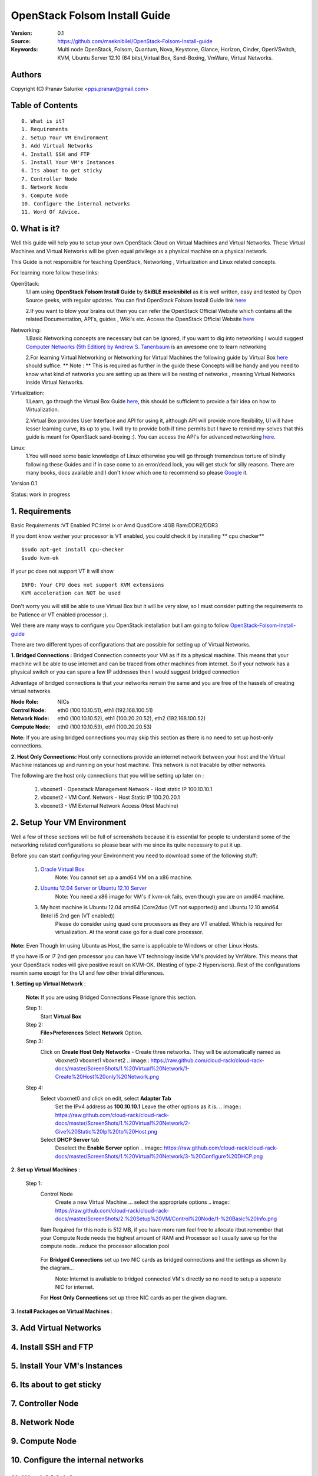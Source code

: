 ==========================================================
  OpenStack Folsom Install Guide
==========================================================

:Version: 0.1
:Source: https://github.com/mseknibilel/OpenStack-Folsom-Install-guide
:Keywords: Multi node OpenStack, Folsom, Quantum, Nova, Keystone, Glance, Horizon, Cinder, OpenVSwitch, KVM, Ubuntu Server 12.10 (64 bits),Virtual Box, Sand-Boxing, VmWare, Virtual Networks.

Authors
==========

Copyright (C) Pranav Salunke <pps.pranav@gmail.com>


Table of Contents
=================

::

  0. What is it?
  1. Requirements
  2. Setup Your VM Environment
  3. Add Virtual Networks
  4. Install SSH and FTP
  5. Install Your VM's Instances
  6. Its about to get sticky
  7. Controller Node
  8. Network Node
  9. Compute Node
  10. Configure the internal networks
  11. Word Of Advice.

0. What is it?
==============
Well this guide will help you to setup your own OpenStack Cloud on Virtual Machines and Virtual Networks. 
These Virtual Machines and Virtual Networks will be given equal privilege as a physical machine on a physical network.

This Guide is not responsible for teaching OpenStack, Networking , Virtualization and Linux related concepts.

For learning more follow these links:

OpenStack:
  1.I am using **OpenStack Folsom Install Guide** by  **SkiBLE mseknibilel** as it is well written, easy and tested by 
  Open Source geeks, with regular updates.
  You can find OpenStack Folsom Install Guide link `here <https://github.com/mseknibilel/OpenStack-Folsom-Install-guide>`_
  
  2.If you want to blow your brains out then you can refer the OpenStack Official Website which contains all the related 
  Documentation, API's, guides , Wiki's etc. Access the OpenStack Official Website `here <http://www.openstack.org/>`_


Networking:
  1.Basic Networking concepts are necessary but can be ignored, if you want to dig into networking I would 
  suggest `Computer Networks (5th Edition) by Andrew S. Tanenbaum <http://www.amazon.com/Computer-Networks-5th-Andrew-Tanenbaum/dp/0132126958>`_  is an awesome one to learn networking 
  
  2.For learning Virtual Networking or Networking for Virtual Machines the following guide by Virtual Box `here <http://www.virtualbox.org/manual/ch06.html>`_  should suffice.
  ** Note : ** This is required as further in the guide these Concepts will be handy and you need to know what kind of networks you are setting up as there will be nesting of networks , meaning Virtual Networks inside Virtual Networks.

Virtualization:
  1.Learn, go through the Virtual Box Guide `here <http://www.virtualbox.org/manual/UserManual.html>`_, this should be sufficient to provide a fair idea on how to Virtualization.
  
  2.Virtual Box provides User Interface and API for using it, although API will provide more flexibility, UI will have lesser learning curve, its up to you. I will try to provide both if time permits but I have to remind my-selves that this guide is meant for OpenStack sand-boxing :).
  You can access the API's for advanced networking `here <https://www.virtualbox.org/wiki/Advanced_Networking_Linux>`_.

Linux:
  1.You will need some basic knowledge of Linux otherwise you will go through tremendous torture of blindly following these Guides and if in case come to an error/dead lock, you will get stuck for silly reasons. There are many books, docs available and I don't know which one to recommend so please `Google <https://www.google.com/>`_ it.


Version 0.1

Status: work in progress 


1. Requirements
====================
Basic Requirements 
:VT Enabled PC:Intel ix or Amd QuadCore
:4GB Ram:DDR2/DDR3 

If you dont know wether your processor is VT enabled, you could check it by installing ** cpu checker**
::
        $sudo apt-get install cpu-checker
        $sudo kvm-ok
if your pc does not support VT it will show 
::
        INFO: Your CPU does not support KVM extensions
        KVM acceleration can NOT be used
        
Don't worry you will still be able to use Virtual Box but it will be very slow, so I must consider putting the requirements to be Patience or VT enabled processor ;).

Well there are many ways to configure you OpenStack installation but I am going to follow `OpenStack-Folsom-Install-guide <https://github.com/mseknibilel/OpenStack-Folsom-Install-guide/blob/master/OpenStack_Folsom_Install_Guide_WebVersion.rst>`_


There are two different types of configurations that are possible for setting up of Virtual Networks.

**1. Bridged Connections :** 
Bridged Connection connects your VM as if its a physical machine. This means that your machine will be able to use
internet and can be traced from other machines from internet. So if your network has a physical switch or you can
spare a few IP addresses then I would suggest bridged connection
                            
Advantage of bridged connections is that your networks remain the same and you are free of the hassels of creating
virtual networks.


:Node Role: NICs
:Control Node: eth0 (100.10.10.51), eth1 (192.168.100.51)
:Network Node: eth0 (100.10.10.52), eth1 (100.20.20.52), eth2 (192.168.100.52)
:Compute Node: eth0 (100.10.10.53), eth1 (100.20.20.53)



.. image:: http://i.imgur.com/aJvZ7.jpg

**Note:** If you are using bridged connections you may skip this section as there is no need to set up host-only connections.

**2. Host Only Connections:** 
Host only connections provide an internet network between your host and the Virtual Machine instances
up and running on your host machine. This network is not tracable by other networks.

The following are the host only connections that you will be setting up later on :

  1. vboxnet1 - Openstack Management Network - Host static IP 100.10.10.1 
  2. vboxnet2 - VM Conf. Network - Host Static IP 100.20.20.1
  3. vboxnet3 - VM External Network Access (Host Machine)

.. image:: https://raw.github.com/cloud-rack/cloud-rack-docs/master/Diagrams/WIth%20Host%20only.png


2. Setup Your VM Environment
==============

Well a few of these sections will be full of screenshots because it is essential for people to understand some of the networking
related configurations so please bear with me since its quite necessary to put it up.

Before you can start configuring your Environment you need to download some of the following stuff:

  1. `Oracle Virtual Box <https://www.virtualbox.org/wiki/Downloads>`_
        Note: You cannot set up a amd64 VM on a x86 machine. 
        
  2. `Ubuntu 12.04 Server or Ubuntu 12.10 Server <http://www.ubuntu.com/download/server>`_
        Note: You need a x86 image for VM's if kvm-ok fails, even though you are on amd64 machine.

  3. My host machine is Ubuntu 12.04 amd64 (Core2duo (VT not supported)) and Ubuntu 12.10 amd64 (Intel i5 2nd gen (VT enabled))
        Please do consider using quad core processors as they are VT enabled. Which is required for virtualization.
        At the worst case go for a dual core processor.

**Note:** Even Though Im using Ubuntu as Host, the same is applicable to Windows or other Linux Hosts. 

If you have i5 or i7 2nd gen processor you can have VT technology inside VM's provided by VmWare. This means that your OpenStack
nodes will give positive result on KVM-OK. (Nesting of type-2 Hypervisors).
Rest of the configurations reamin same except for the UI and few other trivial differences.

**1. Setting up Virtual Network** :

  **Note:** If you are using Bridged Connections Please Ignore this section.

  Step 1:
    Start **Virtual Box**

  Step 2:
    **File>Preferences** 
    Select **Network** Option.
  Step 3: 
    Click on **Create Host Only Networks** - Create three networks. They will be automatically named as
      vboxnet0
      vboxnet1
      vboxnet2
      .. image:: https://raw.github.com/cloud-rack/cloud-rack-docs/master/ScreenShots/1.%20Virtual%20Network/1-Create%20Host%20only%20Network.png

  Step 4:
    Select vboxnet0 and click on edit, select **Adapter Tab**
      Set the IPv4 address as  **100.10.10.1**
      Leave the other options as it is.
      .. image:: https://raw.github.com/cloud-rack/cloud-rack-docs/master/ScreenShots/1.%20Virtual%20Network/2-Give%20Static%20Ip%20to%20Host.png
    
    Select **DHCP Server** tab
      Deselect the **Enable Server** option
      .. image:: https://raw.github.com/cloud-rack/cloud-rack-docs/master/ScreenShots/1.%20Virtual%20Network/3-%20Configure%20DHCP.png

**2. Set up Virtual Machines** :
      
  Step 1:
    Control Node
      Create a new Virtual Machine ... select the appropriate options
      .. image:: https://raw.github.com/cloud-rack/cloud-rack-docs/master/ScreenShots/2.%20Setup%20VM/Control%20Node/1-%20Basic%20Info.png
    Ram Required for this node is 512 MB, if you have more ram feel free to allocate itbut remember that your Compute Node needs
    the highest amount of RAM and Processor so I usually save up for the compute node...reduce the processor allocation pool
      .. image:: https://raw.github.com/cloud-rack/cloud-rack-docs/master/ScreenShots/2.%20Setup%20VM/Control%20Node/2-%20Resource%20Allocation.png
    
    For **Bridged Connections** set up two NIC cards as bridged connections and the settings as shown by the diagram...
      .. image:: https://raw.github.com/cloud-rack/cloud-rack-docs/master/ScreenShots/2.%20Setup%20VM/Control%20Node/7-%20Bridge%20Connection.png
      Note: Internet is avaliable to bridged connected VM's directly so no need to setup a seperate NIC for internet.
    For **Host Only Connections** set up three NIC cards as per the given diagram.
      .. image:: https://raw.github.com/cloud-rack/cloud-rack-docs/master/ScreenShots/2.%20Setup%20VM/Control%20Node/3-%20control-nw1.png
      .. image:: https://raw.github.com/cloud-rack/cloud-rack-docs/master/ScreenShots/2.%20Setup%20VM/Control%20Node/4%20-%20control-nw2.png
      .. image:: https://raw.github.com/cloud-rack/cloud-rack-docs/master/ScreenShots/2.%20Setup%20VM/Control%20Node/5%20-control-nw3.png


**3. Install Packages on Virtual Machines** :

3. Add Virtual Networks
==============

4. Install SSH and FTP
==============


5. Install Your VM's Instances
==============


6. Its about to get sticky
==============


7. Controller Node
==============


8. Network Node
==============


9. Compute Node
==============


10. Configure the internal networks
==============


11. Word Of Advice.
==============


2. Controller node
===============

2.1. Preparing Ubuntu 12.10
-----------------

* After you install Ubuntu 12.10 Server 64bits, Go to the sudo mode and don't leave it until the end of this guide::

   sudo su

* Update your system::

   apt-get update
   apt-get upgrade
   apt-get dist-upgrade

2.2.Networking
------------

* Only one NIC on the controller node need internet access::

   #For Exposing OpenStack API over the internet
   auto eth1
   iface eth1 inet static
   address 192.168.100.51
   netmask 255.255.255.0
   gateway 192.168.100.1
   dns-nameservers 8.8.8.8

   #Not internet connected(used for OpenStack management)
   auto eth0
   iface eth0 inet static
   address 100.10.10.51
   netmask 255.255.255.0

2.3. MySQL & RabbitMQ
------------

* Install MySQL::

   apt-get install mysql-server python-mysqldb

* Configure mysql to accept all incoming requests::

   sed -i 's/127.0.0.1/0.0.0.0/g' /etc/mysql/my.cnf
   service mysql restart

* Install RabbitMQ::

   apt-get install rabbitmq-server 

2.4. Node synchronization
------------------

* Install other services::

   apt-get install ntp

* Configure the NTP server to synchronize between your compute nodes and the controller node::
   
   sed -i 's/server ntp.ubuntu.com/server ntp.ubuntu.com\nserver 127.127.1.0\nfudge 127.127.1.0 stratum 10/g' /etc/ntp.conf
   service ntp restart  

2.5. Others
-------------------

* Install other services::

   apt-get install vlan bridge-utils

* Enable IP_Forwarding::

   sed -i 's/#net.ipv4.ip_forward=1/net.ipv4.ip_forward=1/' /etc/sysctl.conf
   # To save you from rebooting, perform the following
   sysctl net.ipv4.ip_forward=1

2.6. Keystone
-------------------

* Start by the keystone packages::

   apt-get install keystone

* Create a new MySQL database for keystone::

   mysql -u root -p
   CREATE DATABASE keystone;
   GRANT ALL ON keystone.* TO 'keystoneUser'@'%' IDENTIFIED BY 'keystonePass';
   quit;

* Adapt the connection attribute in the /etc/keystone/keystone.conf to the new database::

   connection = mysql://keystoneUser:keystonePass@100.10.10.51/keystone

* Restart the identity service then synchronize the database::

   service keystone restart
   keystone-manage db_sync

* Fill up the keystone database using the two scripts available in the `Scripts folder <https://github.com/mseknibilel/OpenStack-Folsom-Install-guide/tree/master/Keystone_Scripts>`_ of this git repository. Beware that you MUST comment every part related to Quantum if you don't intend to install it otherwise you will have trouble with your dashboard later::

   #Modify the HOST_IP and HOST_IP_EXT variables before executing the scripts

   chmod +x keystone_basic.sh
   chmod +x keystone_endpoints_basic.sh

   ./keystone_basic.sh
   ./keystone_endpoints_basic.sh

* Create a simple credential file and load it so you won't be bothered later::

   nano creds
   #Paste the following:
   export OS_TENANT_NAME=admin
   export OS_USERNAME=admin
   export OS_PASSWORD=admin_pass
   export OS_AUTH_URL="http://192.168.100.51:5000/v2.0/"
   # Load it:
   source creds

* To test Keystone, we use a simple curl request::

   apt-get install curl openssl
   curl http://192.168.100.51:35357/v2.0/endpoints -H 'x-auth-token: ADMIN'

2.7. Glance
-------------------

* After installing Keystone, we continue with installing image storage service a.k.a Glance::

   apt-get install glance

* Create a new MySQL database for Glance::

   mysql -u root -p
   CREATE DATABASE glance;
   GRANT ALL ON glance.* TO 'glanceUser'@'%' IDENTIFIED BY 'glancePass';
   quit;

* Update /etc/glance/glance-api-paste.ini with::

   [filter:authtoken]
   paste.filter_factory = keystone.middleware.auth_token:filter_factory
   auth_host = 100.10.10.51
   auth_port = 35357
   auth_protocol = http
   admin_tenant_name = service
   admin_user = glance
   admin_password = service_pass

* Update the /etc/glance/glance-registry-paste.ini with::

   [filter:authtoken]
   paste.filter_factory = keystone.middleware.auth_token:filter_factory
   auth_host = 100.10.10.51
   auth_port = 35357
   auth_protocol = http
   admin_tenant_name = service
   admin_user = glance
   admin_password = service_pass

* Update /etc/glance/glance-api.conf with::

   sql_connection = mysql://glanceUser:glancePass@100.10.10.51/glance

* And::

   [paste_deploy]
   flavor = keystone

* Update the /etc/glance/glance-registry.conf with::

   sql_connection = mysql://glanceUser:glancePass@100.10.10.51/glance

* And::

   [paste_deploy]
   flavor = keystone

* Restart the glance-api and glance-registry services::

   service glance-api restart; service glance-registry restart

* Synchronize the glance database::

   glance-manage db_sync

* Restart the services again to take into account the new modifications::

   service glance-registry restart; service glance-api restart

* To test Glance's well installation, we upload a new image to the store. Start by downloading the cirros cloud image to your node and then uploading it to Glance::

   mkdir images
   cd images
   wget https://launchpad.net/cirros/trunk/0.3.0/+download/cirros-0.3.0-x86_64-disk.img
   glance image-create --name myFirstImage --is-public true --container-format bare --disk-format qcow2 < cirros-0.3.0-x86_64-disk.img

* Now list the images to see what you have just uploaded::

   glance image-list

2.8. Quantum
-------------------

* Install the Quantum server::

   apt-get install quantum-server quantum-plugin-openvswitch

* Create a database::

   mysql -u root -p
   CREATE DATABASE quantum;
   GRANT ALL ON quantum.* TO 'quantumUser'@'%' IDENTIFIED BY 'quantumPass';
   quit; 

* Edit the OVS plugin configuration file /etc/quantum/plugins/openvswitch/ovs_quantum_plugin.ini with:: 

   #Under the database section
   [DATABASE]
   sql_connection = mysql://quantumUser:quantumPass@100.10.10.51/quantum

   #Under the OVS section
   [OVS]
   tenant_network_type=vlan
   network_vlan_ranges = physnet1:1:4094

* Edit /etc/quantum/api-paste.ini ::

   [filter:authtoken]
   paste.filter_factory = keystone.middleware.auth_token:filter_factory
   auth_host = 100.10.10.51
   auth_port = 35357
   auth_protocol = http
   admin_tenant_name = service
   admin_user = quantum
   admin_password = service_pass

* Restart the quantum server::

   service quantum-server restart

2.9. Nova
-------------------

* Start by installing nova components::

   apt-get install -y nova-api nova-cert novnc nova-consoleauth nova-scheduler nova-novncproxy

* Prepare a Mysql database for Nova::

   mysql -u root -p
   CREATE DATABASE nova;
   GRANT ALL ON nova.* TO 'novaUser'@'%' IDENTIFIED BY 'novaPass';
   quit;

* Now modify authtoken section in the /etc/nova/api-paste.ini file to this::

   [filter:authtoken]
   paste.filter_factory = keystone.middleware.auth_token:filter_factory
   auth_host = 100.10.10.51
   auth_port = 35357
   auth_protocol = http
   admin_tenant_name = service
   admin_user = nova
   admin_password = service_pass
   signing_dirname = /tmp/keystone-signing-nova

* Modify the /etc/nova/nova.conf like this::

   [DEFAULT]
   logdir=/var/log/nova
   state_path=/var/lib/nova
   lock_path=/run/lock/nova
   verbose=True
   api_paste_config=/etc/nova/api-paste.ini
   scheduler_driver=nova.scheduler.simple.SimpleScheduler
   s3_host=100.10.10.51
   ec2_host=100.10.10.51
   ec2_dmz_host=100.10.10.51
   rabbit_host=100.10.10.51
   cc_host=100.10.10.51
   dmz_cidr=169.254.169.254/32
   metadata_host=100.10.10.51
   metadata_listen=0.0.0.0
   nova_url=http://100.10.10.51:8774/v1.1/
   sql_connection=mysql://novaUser:novaPass@100.10.10.51/nova
   ec2_url=http://100.10.10.51:8773/services/Cloud 
   root_helper=sudo nova-rootwrap /etc/nova/rootwrap.conf

   # Auth
   auth_strategy=keystone
   keystone_ec2_url=http://100.10.10.51:5000/v2.0/ec2tokens
   # Imaging service
   glance_api_servers=100.10.10.51:9292
   image_service=nova.image.glance.GlanceImageService

   # Vnc configuration
   vnc_enabled=true
   novncproxy_base_url=http://192.168.100.51:6080/vnc_auto.html
   novncproxy_port=6080
   vncserver_proxyclient_address=192.168.100.51
   vncserver_listen=0.0.0.0 

   # Network settings
   network_api_class=nova.network.quantumv2.api.API
   quantum_url=http://100.10.10.51:9696
   quantum_auth_strategy=keystone
   quantum_admin_tenant_name=service
   quantum_admin_username=quantum
   quantum_admin_password=service_pass
   quantum_admin_auth_url=http://100.10.10.51:35357/v2.0
   libvirt_vif_driver=nova.virt.libvirt.vif.LibvirtHybridOVSBridgeDriver
   linuxnet_interface_driver=nova.network.linux_net.LinuxOVSInterfaceDriver
   firewall_driver=nova.virt.libvirt.firewall.IptablesFirewallDriver

   # Compute #
   compute_driver=libvirt.LibvirtDriver

   # Cinder #
   volume_api_class=nova.volume.cinder.API
   osapi_volume_listen_port=5900

* Synchronize your database::

   nova-manage db sync

* Restart nova-* services::

   cd /etc/init.d/; for i in $( ls nova-* ); do sudo service $i restart; done   

* Check for the smiling faces on nova-* services to confirm your installation::

   nova-manage service list

2.10. Cinder
-------------------

* Install the required packages::

   apt-get install cinder-api cinder-scheduler cinder-volume iscsitarget open-iscsi iscsitarget-dkms

* Configure the iscsi services::

   sed -i 's/false/true/g' /etc/default/iscsitarget

* Restart the services::
   
   service iscsitarget start
   service open-iscsi start

* Prepare a Mysql database for Cinder::

   mysql -u root -p
   CREATE DATABASE cinder;
   GRANT ALL ON cinder.* TO 'cinderUser'@'%' IDENTIFIED BY 'cinderPass';
   quit;

* Configure /etc/cinder/api-paste.ini like the following::

   [filter:authtoken]
   paste.filter_factory = keystone.middleware.auth_token:filter_factory
   service_protocol = http
   service_host = 192.168.100.51
   service_port = 5000
   auth_host = 100.10.10.51
   auth_port = 35357
   auth_protocol = http
   admin_tenant_name = service
   admin_user = cinder
   admin_password = service_pass

* Edit the /etc/cinder/cinder.conf to::

   [DEFAULT]
   rootwrap_config=/etc/cinder/rootwrap.conf
   sql_connection = mysql://cinderUser:cinderPass@100.10.10.51/cinder
   api_paste_confg = /etc/cinder/api-paste.ini
   iscsi_helper=ietadm
   volume_name_template = volume-%s
   volume_group = cinder-volumes
   verbose = True
   auth_strategy = keystone
   #osapi_volume_listen_port=5900

* Then, synchronize your database::

   cinder-manage db sync

* Finally, don't forget to create a volumegroup and name it cinder-volumes::

   dd if=/dev/zero of=cinder-volumes bs=1 count=0 seek=2G
   losetup /dev/loop2 cinder-volumes
   fdisk /dev/loop2
   #Type in the followings:
   n
   p
   1
   ENTER
   ENTER
   t
   8e
   w

* Proceed to create the physical volume then the volume group::

   pvcreate /dev/loop2
   vgcreate cinder-volumes /dev/loop2

**Note:** Beware that this volume group gets lost after a system reboot. (Click `Here <https://github.com/mseknibilel/OpenStack-Folsom-Install-guide/blob/master/Tricks%26Ideas/load_volume_group_after_system_reboot.rst>`_ to know how to load it after a reboot) 

* Restart the cinder services::

   service cinder-volume restart
   service cinder-api restart

2.11. Horizon
-------------------

* To install horizon, proceed like this ::

   apt-get install openstack-dashboard memcached


* If you don't like the OpenStack ubuntu theme, you can disabled it and go back to the default look::

   nano /etc/openstack-dashboard/local_settings.py
   #Comment these lines
   #Enable the Ubuntu theme if it is present.
   #try:
   #    from ubuntu_theme import *
   #except ImportError:
   #    pass

* Reload Apache and memcached::

   service apache2 restart; service memcached restart

You can now access your OpenStack **192.168.100.51/horizon** with credentials **admin:admin_pass**.

**Note:** A reboot might be needed for a successful login

3. Network Node
=========================

3.1. Preparing the Node
------------------

* Update your system::

   apt-get update
   apt-get upgrade
   apt-get dist-upgrade

* Install ntp service::

   apt-get install ntp

* Configure the NTP server to follow the controller node::
   
   sed -i 's/server ntp.ubuntu.com/server 100.10.10.51/g' /etc/ntp.conf
   service ntp restart  

* Install other services::

   apt-get install vlan bridge-utils

* Enable IP_Forwarding::

   sed -i 's/#net.ipv4.ip_forward=1/net.ipv4.ip_forward=1/' /etc/sysctl.conf
   # To save you from rebooting, perform the following
   sysctl net.ipv4.ip_forward=1

3.2.Networking
------------

* 3 NICs must be present::
   

   # VM internet Access
   auto eth2
   iface eth2 inet static
   address 192.168.100.52
   netmask 255.255.255.0
   gateway 192.168.100.1
   dns-nameservers 8.8.8.8
   
   # OpenStack management
   auto eth0
   iface eth0 inet static
   address 100.10.10.52
   netmask 255.255.255.0

   # VM Configuration
   auto eth1
   iface eth1 inet static
   address 100.20.20.52
   netmask 255.255.255.0


3.4. OpenVSwitch
------------------

* Install the openVSwitch::

   apt-get install -y openvswitch-switch openvswitch-datapath-dkms

* Create the bridges::

   #br-int will be used for VM integration	
   ovs-vsctl add-br br-int

   #br-eth1 will be used for VM configuration 
   ovs-vsctl add-br br-eth1
   ovs-vsctl add-port br-eth1 eth1

   #br-ex is used to make to VM accessible from the internet
   ovs-vsctl add-br br-ex
   ovs-vsctl add-port br-ex eth2

3.5. Quantum
------------------

* Install the Quantum openvswitch agent, l3 agent and dhcp agent::

   apt-get -y install quantum-plugin-openvswitch-agent quantum-dhcp-agent quantum-l3-agent

* Edit /etc/quantum/api-paste.ini::

   [filter:authtoken]
   paste.filter_factory = keystone.middleware.auth_token:filter_factory
   auth_host = 100.10.10.51
   auth_port = 35357
   auth_protocol = http
   admin_tenant_name = service
   admin_user = quantum
   admin_password = service_pass

* Edit the OVS plugin configuration file /etc/quantum/plugins/openvswitch/ovs_quantum_plugin.ini with:: 

   #Under the database section
   [DATABASE]
   sql_connection = mysql://quantumUser:quantumPass@100.10.10.51/quantum

   #Under the OVS section
   [OVS]
   tenant_network_type=vlan
   network_vlan_ranges = physnet1:1:4094
   bridge_mappings = physnet1:br-eth1

* In addition, update the /etc/quantum/l3_agent.ini::

   auth_url = http://100.10.10.51:35357/v2.0
   auth_region = RegionOne
   admin_tenant_name = service
   admin_user = quantum
   admin_password = service_pass
   metadata_ip = 100.10.10.51
   metadata_port = 8775

* Make sure that your rabbitMQ IP in /etc/quantum/quantum.conf is set to the controller node::
   
   rabbit_host = 100.10.10.51

* Restart all the services::

   service quantum-plugin-openvswitch-agent restart
   service quantum-dhcp-agent restart
   service quantum-l3-agent restart

4. Compute Node
=========================

4.1. Preparing the Node
------------------

* Update your system::

   apt-get update
   apt-get upgrade
   apt-get dist-upgrade

* Install ntp service::

   apt-get install ntp

* Configure the NTP server to follow the controller node::
   
   sed -i 's/server ntp.ubuntu.com/server 100.10.10.51/g' /etc/ntp.conf
   service ntp restart  

* Install other services::

   apt-get install vlan bridge-utils

* Enable IP_Forwarding::

   sed -i 's/#net.ipv4.ip_forward=1/net.ipv4.ip_forward=1/' /etc/sysctl.conf
   # To save you from rebooting, perform the following
   sysctl net.ipv4.ip_forward=1

4.2.Networking
------------

* Perform the following::
   
   # OpenStack management
   auto eth0
   iface eth0 inet static
   address 100.10.10.53
   netmask 255.255.255.0

   # VM Configuration
   auto eth1
   iface eth1 inet static
   address 100.20.20.53
   netmask 255.255.255.0

4.3 KVM
------------------

* make sure that your hardware enables virtualization::

   apt-get install cpu-checker
   kvm-ok

* Normally you would get a good response. Now, move to install kvm and configure it::

   apt-get install -y kvm libvirt-bin pm-utils

* Edit the cgroup_device_acl array in the /etc/libvirt/qemu.conf file to::

   cgroup_device_acl = [
   "/dev/null", "/dev/full", "/dev/zero",
   "/dev/random", "/dev/urandom",
   "/dev/ptmx", "/dev/kvm", "/dev/kqemu",
   "/dev/rtc", "/dev/hpet","/dev/net/tun"
   ]

* Delete default virtual bridge ::

   virsh net-destroy default
   virsh net-undefine default

* Enable live migration by updating /etc/libvirt/libvirtd.conf file::

   listen_tls = 0
   listen_tcp = 1
   auth_tcp = "none"

* Edit libvirtd_opts variable in /etc/init/libvirt-bin.conf file::

   env libvirtd_opts="-d -l"

* Edit /etc/default/libvirt-bin file ::

   libvirtd_opts="-d -l"

* Restart the libvirt service to load the new values::

   service libvirt-bin restart

4.4. OpenVSwitch
------------------

* Install the openVSwitch::

   apt-get install -y openvswitch-switch openvswitch-datapath-dkms

* Create the bridges::

   #br-int will be used for VM integration	
   ovs-vsctl add-br br-int

   #br-eth1 will be used for VM configuration 
   ovs-vsctl add-br br-eth1
   ovs-vsctl add-port br-eth1 eth1

4.5. Quantum
------------------

* Install the Quantum openvswitch agent::

   apt-get -y install quantum-plugin-openvswitch-agent

* Edit the OVS plugin configuration file /etc/quantum/plugins/openvswitch/ovs_quantum_plugin.ini with:: 

   #Under the database section
   [DATABASE]
   sql_connection = mysql://quantumUser:quantumPass@100.10.10.51/quantum

   #Under the OVS section
   [OVS]
   tenant_network_type=vlan
   network_vlan_ranges = physnet1:1:4094
   bridge_mappings = physnet1:br-eth1

* Make sure that your rabbitMQ IP in /etc/quantum/quantum.conf is set to the controller node::
   
   rabbit_host = 100.10.10.51

* Restart all the services::

   service quantum-plugin-openvswitch-agent restart

4.6. Nova
------------------

* Install nova's required components for the compute node::

   apt-get install nova-compute-kvm

* Now modify authtoken section in the /etc/nova/api-paste.ini file to this::

   [filter:authtoken]
   paste.filter_factory = keystone.middleware.auth_token:filter_factory
   auth_host = 100.10.10.51
   auth_port = 35357
   auth_protocol = http
   admin_tenant_name = service
   admin_user = nova
   admin_password = service_pass
   signing_dirname = /tmp/keystone-signing-nova

* Edit /etc/nova/nova-compute.conf file ::
   
   [DEFAULT]
   libvirt_type=kvm
   libvirt_ovs_bridge=br-int
   libvirt_vif_type=ethernet
   libvirt_vif_driver=nova.virt.libvirt.vif.LibvirtHybridOVSBridgeDriver
   libvirt_use_virtio_for_bridges=True

* Modify the /etc/nova/nova.conf like this::

   [DEFAULT]
   logdir=/var/log/nova
   state_path=/var/lib/nova
   lock_path=/run/lock/nova
   verbose=True
   api_paste_config=/etc/nova/api-paste.ini
   scheduler_driver=nova.scheduler.simple.SimpleScheduler
   s3_host=100.10.10.51
   ec2_host=100.10.10.51
   ec2_dmz_host=100.10.10.51
   rabbit_host=100.10.10.51
   cc_host=100.10.10.51
   dmz_cidr=169.254.169.254/32
   metadata_host=100.10.10.51
   metadata_listen=0.0.0.0
   nova_url=http://100.10.10.51:8774/v1.1/
   sql_connection=mysql://novaUser:novaPass@100.10.10.51/nova
   ec2_url=http://100.10.10.51:8773/services/Cloud 
   root_helper=sudo nova-rootwrap /etc/nova/rootwrap.conf

   # Auth
   use_deprecated_auth=false
   auth_strategy=keystone
   keystone_ec2_url=http://100.10.10.51:5000/v2.0/ec2tokens
   # Imaging service
   glance_api_servers=100.10.10.51:9292
   image_service=nova.image.glance.GlanceImageService

   # Vnc configuration
   novnc_enabled=true
   novncproxy_base_url=http://192.168.100.51:6080/vnc_auto.html
   novncproxy_port=6080
   vncserver_proxyclient_address=100.10.10.53
   vncserver_listen=0.0.0.0 

   # Network settings
   network_api_class=nova.network.quantumv2.api.API
   quantum_url=http://100.10.10.51:9696
   quantum_auth_strategy=keystone
   quantum_admin_tenant_name=service
   quantum_admin_username=quantum
   quantum_admin_password=service_pass
   quantum_admin_auth_url=http://100.10.10.51:35357/v2.0
   libvirt_vif_driver=nova.virt.libvirt.vif.LibvirtHybridOVSBridgeDriver
   linuxnet_interface_driver=nova.network.linux_net.LinuxOVSInterfaceDriver
   firewall_driver=nova.virt.libvirt.firewall.IptablesFirewallDriver

   # Compute #
   compute_driver=libvirt.LibvirtDriver

   # Cinder #
   volume_api_class=nova.volume.cinder.API
   osapi_volume_listen_port=5900

* Restart nova-* services::

   cd /etc/init.d/; for i in $( ls nova-* ); do sudo service $i restart; done   

* Check for the smiling faces on nova-* services to confirm your installation::

   nova-manage service list

5. Your First VM
============

To start your first VM, we first need to create a new tenant, user, internal and external network. SSH to your controller node and perform the following.

* Create a new tenant ::

   keystone tenant-create --name project_one

* Create a new user and assign the member role to it in the new tenant (keystone role-list to get the appropriate id)::

   keystone user-create --name=user_one --pass=user_one --tenant-id $put_id_of_project_one --email=user_one@domain.com
   keystone user-role-add --tenant-id $put_id_of_project_one  --user-id $put_id_of_user_one --role-id $put_id_of_member_role

* Create a new network for the tenant::

   quantum net-create --tenant-id $put_id_of_project_one net_proj_one --provider:network_type vlan --provider:physical_network physnet1 --provider:segmentation_id 1024

* Create a new subnet inside the new tenant network::

   quantum subnet-create --tenant-id $put_id_of_project_one net_proj_one 50.50.1.0/24

* Create a router for the new tenant::

   quantum router-create --tenant-id $put_id_of_project_one router_proj_one

* Add the router to the subnet::

   quantum router-interface-add $put_router_proj_one_id_here $put_subnet_id_here

* Create your external network with the tenant id belonging to the service tenant (keystone tenant-list to get the appropriate id) ::

   quantum net-create --tenant-id $put_id_of_service_tenant ext_net --router:external=True

* Create a subnet containing your floating IPs::

   quantum subnet-create --tenant-id $put_id_of_service_tenant --allocation-pool start=192.168.100.102,end=192.168.100.126 --gateway 192.168.100.1 ext_net 192.168.100.100/24 --enable_dhcp=False

* Set the router for the external network::

   quantum router-gateway-set $put_router_proj_one_id_here $put_id_of_ext_net_here

VMs gain access to the metadata server locally present in the controller node via the external network. To create that necessary connection perform the following:

* Get the IP address of router proj one::

   quantum port-list -- --device_id <router_proj_one_id> --device_owner network:router_gateway

* Add the following route on controller node only::

   route add -net 50.50.1.0/24 gw $router_proj_one_IP

Unfortunatly, you can't use the dashboard to assign floating IPs to VMs so you need to get your hands a bit dirty to give your VM a public IP.

* Start by allocating a floating ip to the project one tenant::

   quantum floatingip-create --tenant-id $put_id_of_project_one ext_net

* pick the id of the port corresponding to your VM::

   quantum port-list

* Associate the floating IP to your VM::

   quantum floatingip-associate $put_id_floating_ip $put_id_vm_port

**This is it !**, You can now ping you VM and start administrating you OpenStack !

I Hope you enjoyed this guide, please if you have any feedbacks, don't hesitate.

6. Licensing
============

OpenStack Folsom Install Guide by Bilel Msekni is licensed under a Creative Commons Attribution 3.0 Unported License.

.. image:: http://i.imgur.com/4XWrp.png
To view a copy of this license, visit [ http://creativecommons.org/licenses/by/3.0/deed.en_US ].

7. Contacts
===========

Bilel Msekni: bilel.msekni@telecom-sudparis.eu

8. Acknowledgment
=================

This work has been supported by:

* CompatibleOne Project (French FUI project) [http://compatibleone.org/]
* Easi-Clouds (ITEA2 project) [http://easi-clouds.eu/]

9. Credits
=================

This work has been based on:

* Emilien Macchi's Folsom guide [https://github.com/EmilienM/openstack-folsom-guide]
* OpenStack Documentation [http://docs.openstack.org/trunk/openstack-compute/install/apt/content/]
* OpenStack Quantum Install [http://docs.openstack.org/trunk/openstack-network/admin/content/ch_install.html]

10. To do
=======

This guide is just a startup. Your suggestions are always welcomed.

Some of this guide's needs might be:

* Define more Quantum configurations to cover all usecases possible see `here <http://docs.openstack.org/trunk/openstack-network/admin/content/use_cases.html>`_. 




